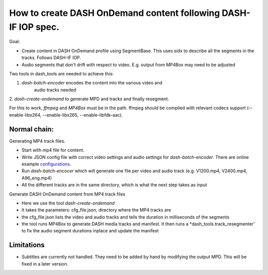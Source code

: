 How to create DASH OnDemand content following DASH-IF IOP spec.
===============================================================
 
Goal:
 
* Create content in DASH OnDemand profile using SegmentBase. This uses sidx
  to describe all the segments in the tracks. Follows DASH-IF IOP.
* Audio segments that don't drift with respect to video.
  E.g. output from MP4Box may need to be adjusted
 
Two tools in dash_tools are needed to achieve this:

1. *dash-batch-encoder* encodes the content into the various video and
    audio tracks needed
2. *dash-create-ondemand* to generate MPD and tracks and finally
resegment.

For this to work, *ffmpeg* and *MP4Box* must be in the path. ffmpeg should
be compiled with relevant codecs support (--enable-libx264,
--enable-libx265, --enable-libfdk-aac).

 
Normal chain:
-------------

Generating MP4 track files.

* Start with mp4 file for content.
* Write JSON config file with correct video settings and audio settings for
  *dash-batch-encoder*. There are online example configurations_.
* Run *dash-batch-encocer* which will generate one file per video and
  audio track (e.g. V1200.mp4, V2400.mp4, A96_eng.mp4)
* All the different tracks are in the same directory, which is what the next
  step takes as input
 
Generate DASH OnDemand content from MP4 track files

* Here we use the tool *dash-create-ondemand*
* It takes the parameters: cfg_file.json, directory where the MP4 tracks are
* the cfg_file.json lists the video and audio tracks and tells the duration
  in milliseconds of the segments
* the tool runs MP4Box to generate DASH media tracks and manifest.
  It then runs a *dash_tools.track_resegmenter' to fix the audio segment
  durations inplace and update the manifest


Limitations
-------------
* Subtitles are currently not handled. They need to be added by hand by
  modifying the output MPD. This will be fixed in a later version.

.. _configurations: ../example_configs

